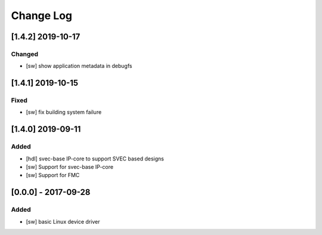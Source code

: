 ==========
Change Log
==========

[1.4.2] 2019-10-17
==================
Changed
-----
- [sw] show application metadata in debugfs

[1.4.1] 2019-10-15
==================
Fixed
-----
- [sw] fix building system failure

[1.4.0] 2019-09-11
==================
Added
-----
- [hdl] svec-base IP-core to support SVEC based designs
- [sw] Support for svec-base IP-core
- [sw] Support for FMC

[0.0.0] - 2017-09-28
====================
Added
-----
- [sw] basic Linux device driver

